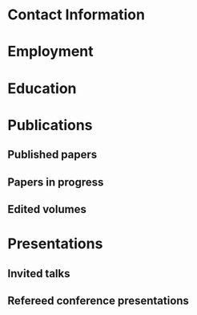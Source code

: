 #+latex_class: cv
#+options: title:nil toc:nil

#+begin_export latex
\begin{center}
{\scshape\huge Julian Grove}
\end{center}
\vspace{5mm}
#+end_export

* Contact Information
  #+begin_export latex
\begin{tabular}{@{} m{0.085\textwidth} m{0.4\textwidth} m{0.085\textwidth} m{0.4\textwidth}}
    \textsc{Address:}&\oldstylenums{507} Lattimore Hall & \textsc{Email} & \href{mailto:julian.grove@gmail.com}{julian.grove@gmail.com} \\
    & Department of Linguistics & \textsc{Web} & \href{http://juliangrove.github.io}{juliangrove.github.io} \\
    & University of Rochester & \textsc{GitHub} & \href{http://github.com/juliangrove}{juliangrove} \\
    & 500 Joseph C. Wilson Blvd. \\
    & Rochester, NY \oldstylenums{14627} \\
    & United States
\end{tabular}
  #+end_export

* Employment
  #+begin_export latex
\begin{tabular}{@{}b{0.15\textwidth}@{}p{0.85\textwidth}}
\oldstylenums{2022\textendash } & \textbf{The University of Rochester}\\
& Post-doctoral researcher \\
& FACTS.lab (directed by Aaron Steven White) \\
& Department of Linguistics \\
\oldstylenums{2020\textendash 2022}& \textbf{The University of Gothenburg} \\
& Post-doctoral researcher \\
& Centre for Linguistic Theory and Studies in Probability \\
& Department of Philosophy, Linguistics and Theory of Science \\
\end{tabular}
  #+end_export

* Education
  #+begin_export latex
\begin{tabular}{@{}b{0.15\textwidth}@{}p{0.85\textwidth}}
\oldstylenums{2012\textendash 2019} & \textbf{The University of Chicago}\\
& PhD in Linguistics \\
& \emph{Thesis:} \href{https://semanticsarchive.net/Archive/TRmOTkzM/}{Scope-taking and presupposition satisfaction} \\
& \emph{Committee:} Chris Kennedy (chair), Itamar Francez, Greg Kobele, and Malte Willer \\
\oldstylenums{2006\textendash 2010} & \textbf{Johns Hopkins University} \\
& BA (with general and departmental honors) in Cognitive Science
\end{tabular}
  #+end_export

* Publications
** Published papers
   #+begin_export latex
\begin{tabular}{@{}b{0.12\textwidth}@{}p{0.88\textwidth}}
\oldstylenums{2023} & \textbf{Julian Grove} \& Jean-Philippe Bernardy. Probabilistic compositional semantic, purely. \textit{New Frontiers in Artificial Intelligence}. \textit{JSAI-isAI 2021}. \textsc{doi}:\href{http://doi.org/10.1007/978-3-031-36190-6_17}{10.1007/978-3-031-36190-6\_17}. \\
\oldstylenums{2023} & \textbf{Julian Grove} \& Jean-Philippe Bernardy. Algebraic effects for extensible dynamic semantics. In \textit{Journal of Logic, Language and Information}. 32:219--245. \textsc{doi}:\href{http://doi.org/10.1007/s10849-022-09378-7}{10.1007/s10849-022-09378-7}. \\
\oldstylenums{2022} & \textbf{Julian Grove}. An alternative semantics for presupposition. Proceedings of the Amsterdam Colloquium 2022. Available on \href{https://ling.auf.net/lingbuzz/006976}{LingBuzz}. \\
\oldstylenums{2022} & \textbf{Julian Grove}. Presupposition projection as a scope phenomenon. In \textit{Semantics and Pragmatics} 15(15). \textsc{doi}:\href{http://doi.org/10.3765/sp.15.15}{10.3765/sp.15.15}. \\
\oldstylenums{2022} & Jean-Philippe Bernardy, \textbf{Julian Grove}, \& Christine Howes. Rational Speech Act models are utterance-independent updates of world priors. Proceedings of the 26th Workshop on the Semantics and Pragmatics of Dialogue. Available in the \href{http://semdial.org/anthology/papers/Z/Z22/Z22-3013}{ACL Anthology}. \\
\oldstylenums{2021} & \textbf{Julian Grove}, Jean-Philippe Bernardy, \& Stergios Chatzikyriakidis. From compositional semantics to Bayesian pragmatics via logical inference. Proceed ings of Natural Logic Meets Machine Learning II, Workshop @IWCS. Published by the Association for Computational Linguistics. Available in the \href{https://aclanthology.org/2021.naloma-1.8}{ACL Anthology}. \\
\oldstylenums{2019} & Ming Xiang, \textbf{Julian Grove}, \& Jason Merchant. Structural priming in production through ‘silence’: An investigation of verb phrase ellipsis and null complement anaphora. In \textit{Glossa: a journal of general linguistics} 4(1): 67. \textsc{doi}:\href{http://doi.org/10.5334/gjgl.726}{10.5334/gjgl.726}.
\end{tabular}
\begin{tabular}{@{}b{0.12\textwidth}@{}p{0.88\textwidth}}
\oldstylenums{2017} & Emily Hanink \& \textbf{Julian Grove}. German relative clauses and the severed-index hypothesis. In Proceedings of the 34th annual meeting of the West Coast Conference on Formal Linguistics, ed. Aaron Kaplan, et al., 241-248, Somerville, MA: Cascadilla Proceedings Project. \\
\oldstylenums{2016} & Ming Xiang, \textbf{Julian Grove}, \& Anastasia Giannakidou. Semantic and pragmatic processes in the comprehension of negation: an event related potential study of negative polarity sensitivity. In \textit{Journal of Neurolinguistics} 38:71--88. \textsc{doi}:\href{https://doi.org/10.1016/j.jneuroling.2015.11.001}{10.1016/j.jneuroling.2015.11.001}. \\
\oldstylenums{2016} & \textbf{Julian Grove} \& Emily Hanink. Article selection and anaphora in the German relative clause. Proceedings of the 26th annual meeting of Semantics and Linguistic Theory, ed. Mary Maroney, Carol-Rose Little, Jacob Collard, and Dan Burgdorf, 417--432. Ithaca, NY: Cornell. \\
\oldstylenums{2015} & \textbf{Julian Grove}. Singular count pseudo-partitives. In Proceedings of Sinn und Bedeutung 19, 248--265. \\
\oldstylenums{2014} & \textbf{Julian Grove}. The lexical semantics of much: conversion from intervals to degrees. Proceedings of the 44th Annual Meeting of the North Eastern Linguistic Society. \\
\oldstylenums{2013} & Ming Xiang, \textbf{Julian Grove}, \& Anastasia Giannakidou. Dependency-dependent interference: NPI interference, agreement attraction, and global pragmatic inferences. In \textit{Frontiers in Psychology} 4(708). \textsc{doi}:\href{http://doi.org/10.3389/fpsyg.2013.00708}{10.3389/fpsyg.2013.00708}. \\
\oldstylenums{2011} & Carissa Abrego-Collier, \textbf{Julian Grove}, Morgan Sonderegger, \& Alan Yu. Effects of speaker evaluation on phonetic convergence. Proceedings of the 17th International Congress of Phonetic Sciences. \\
\oldstylenums{2011} & Alan Yu, \textbf{Julian Grove}, Martina Martinović, \& Morgan Sonderegger. Effects of working working memory capacity and “autistic traits” on phonotactic effects in speech perception. Proceedings of the 17th International Congress of Phonetic Sciences
\end{tabular}
   #+end_export

** Papers in progress
   #+begin_export latex
\begin{tabular}{@{}b{0.12\textwidth}@{}p{0.88\textwidth}}
Submitted & \textbf{Julian Grove} \& Aaron Steven White. Factivity, presupposition projection, and the role of discrete knowledge in gradient inference judgments. Draft available on \href{https://ling.auf.net/lingbuzz/007450}{LingBuzz}. \\
Submitted & Jean-Philippe Bernardy, \textbf{Julian Grove}, and Chris Howes. The informative speech act.
\end{tabular}
   #+end_export

** Edited volumes
   #+begin_export latex
\begin{tabular}{@{}b{0.12\textwidth}@{}p{0.88\textwidth}}
\oldstylenums{2016} & Ross Burkholder, Carlos Cisneros, Emily R. Coppess, \textbf{Julian Grove}, Emily A. Hanink, Hilary McMahan, Cherry Meyer, Natalia Pavlou, Özge Sarıgül, Adam Roth Singerman, \& Anqi Zhang (eds.). Proceedings of the Fiftieth Annual Meeting of the Chicago Linguistic Society. CLS.
\end{tabular}
   #+end_export
   
* Presentations
** Invited talks
   #+begin_export latex
\begin{tabular}{@{}b{0.12\textwidth}@{}p{0.88\textwidth}}
\oldstylenums{2023} & \textbf{Julian Grove}. Factivity, presupposition projection, and the role of discrete knowledge in gradient inference judgments. Talk given at the Linguistic Meaning Lab, Cornell University. \\
\oldstylenums{2022} & \textbf{Julian Grove}. Probabilities for the stubborn semanticist. Plenary talk at the Manchester Forum in Linguistics, Department of Linguistics and English Language, the University of Manchester. \\
\oldstylenums{2021} & \textbf{Julian Grove}. Presupposition projection as a scope phenomenon. Talk given at the LINGUAE research group, Institut Jean-Nicod. \\
\oldstylenums{2019} & \textbf{Julian Grove}. Satisfaction without provisos. Talk given at the SURGE reading group, Department of Linguistics, Rutgers University.
\end{tabular}
   #+end_export

** Refereed conference presentations
   #+begin_export latex
\begin{tabular}{@{}b{0.12\textwidth}@{}p{0.88\textwidth}}
\oldstylenums{2022} & Jean-Philippe Bernardy, \textbf{Julian Grove}, \& Christine Howes. Rational Speech Act models are utterance-independent updates of world priors. Paper presented at the 26th Workshop on the Semantics and Pragmatics of Dialogue. Slides available at \href{https://juliangrove.github.io/slides/semdial2022_talk.pdf}{here}.
\end{tabular}
\begin{tabular}{@{}b{0.12\textwidth}@{}p{0.88\textwidth}}
\oldstylenums{2021} & \textbf{Julian Grove} \& Jean-Philippe Bernardy. Probabilistic compositional semantics, purely. Paper presented at Logic and Engineering of Natural Language Semantics 18. \\
\oldstylenums{2021} & \textbf{Julian Grove}, Jean-Philippe Bernardy, \& Stergios Chatzikyriakidis. From compositional semantics to Bayesian pragmatics via logical inference. Paper presented at Natural Logic Meets Machine Learning II, Workshop @IWCS 2021. \\
\oldstylenums{2016} & Emily Hanink \& \textbf{Julian Grove}. German relative clauses and the severed-index hypothesis. Talk presented at the 52nd annual meeting of the Chicago Linguistic Society. April, Chicago. \\
\oldstylenums{2016} & Julian Grove, Emily Hanink, \& Ming Xiang. Comprehension priming evidence for elliptical structures. Poster presented at the 29th annual meeting of the CUNY Conference on Human Sentence Processing. March, Gainesville. \\
\oldstylenums{2015} & \textbf{Julian Grove}. Semantic layers in DP. Poster presented at the 33rd West Coast Conference on Formal Linguistics. March, Vancouver. \\
\oldstylenums{2014} & \textbf{Julian Grove}. The ubiquitous pseudopartitive head: evidence from Spanish and English. Talk presented at GWAMP 14, University of Wisconsin-Milwaukee. October, Milkwaukee. \\
\oldstylenums{2014} & \textbf{Julian Grove}, Emily Hanink, \& Ming Xiang. Comprehension Priming Evidence for Elliptical Structures. Poster presented at the 20th annual meeting of AMLaP. September, Edinburgh. \\
\oldstylenums{2014} & \textbf{Julian Grove}. The semantics of much-support. Talk presented at the 88th annual meeting of the Linguistic Society of America. January, Minneapolis. \\
\oldstylenums{2014} & Ming Xiang, \textbf{Julian Grove}, Jason Merchant, Genna Vegh, Stefan Bartel, \& Katina Vradelis. Ellipsis sites induce syntactic priming effects. Poster presented at the 88th annual meeting of the Linguistic Society of America. January, Minneapolis. \\
\oldstylenums{2013} & Ming Xiang, \textbf{Julian Grove}, \& Anastasia Giannakidou. Semantic and pragmatic licensing of NPIs. Talk presented at the 5th Experimental Pragmatics Conference. June, Utrecht. \\
\oldstylenums{2013} & Ming Xiang, \textbf{Julian Grove}, Jason Merchant, Genna Vegh, Stefan Bartell, \& Katina Vradelis. Silent structures in ellipsis: evidence from syntactic priming. Poster presented at the 26th annual meeting of the CUNY Conference on Human Sentence Processing. March, Columbia. \\
\oldstylenums{2012} & Ming Xiang, \textbf{Julian Grove}, \& Anastasia Giannakidou. Processing lexical semantic features on functional words---a case of negative polarity items. Poster presented at the 4th Neurobiology of Language Conference. October, San Sebastian. \\
\oldstylenums{2012} & Ming Xiang, Anastasia Giannakidou, \& \textbf{Julian Grove}. Two stages of NPI licensing: an ERP study. Poster presented at the 25th annual meeting of the CUNY Conference on Human Sentence Processing. March, NYC. \\
\oldstylenums{2012} & Ming Xiang, Anastasia Giannakidou, \& \textbf{Julian Grove}. Strength of negation and licensing negative polarity items: an ERP study. Poster presented at the Cognitive Neuroscience Society annual meeting. March, Chicago. \\
\oldstylenums{2012} & Ming Xiang, Jason Merchant, \& \textbf{Julian Grove}. Silent Structures in Ellipsis: Priming and Anti-priming Effects. Poster presented at the 86th annual meeting of the Linguistics Society of America, Portland. \\
\oldstylenums{2011} & Ming Xiang, \textbf{Julian Grove}, \& Anastasia Giannakidou. 2011. Interference ``licensing'' of NPIs: Pragmatic reasoning and individual differences. Poster presented at the 24th annual meeting of the CUNY Conference on Human Sentence Processing. March, Stanford.
\end{tabular}
   #+end_export
